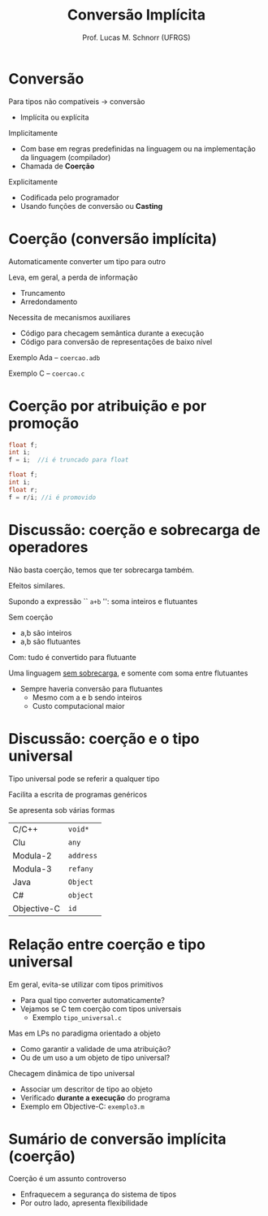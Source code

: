# -*- coding: utf-8 -*-
# -*- mode: org -*-
#+startup: beamer overview indent
#+LANGUAGE: pt-br
#+TAGS: noexport(n)
#+EXPORT_EXCLUDE_TAGS: noexport
#+EXPORT_SELECT_TAGS: export

#+Title: Conversão Implícita
#+Author: Prof. Lucas M. Schnorr (UFRGS)
#+Date: \copyleft

#+LaTeX_CLASS: beamer
#+LaTeX_CLASS_OPTIONS: [xcolor=dvipsnames]
#+OPTIONS:   H:1 num:t toc:nil \n:nil @:t ::t |:t ^:t -:t f:t *:t <:t
#+LATEX_HEADER: \input{../org-babel.tex}

* Conversão
Para tipos não compatíveis \rightarrow conversão
+ Implícita ou explícita

#+latex: \vfill

\pause Implicitamente
+ Com base em regras predefinidas na linguagem ou na
    implementação da linguagem (compilador)
+ Chamada de *Coerção*
\pause Explicitamente
+ Codificada pelo programador
+ Usando funções de conversão ou *Casting*

* Coerção (conversão implícita)
Automaticamente converter um tipo para outro

Leva, em geral, a perda de informação
+ Truncamento
+ Arredondamento

#+latex: \vfill

\pause Necessita de mecanismos auxiliares
+ Código para checagem semântica durante a execução
+ Código para conversão de representações de baixo nível

#+latex: \vfill
\pause Exemplo Ada -- =coercao.adb=

\pause Exemplo C -- =coercao.c=

* Coerção por atribuição e por promoção
#+begin_src C
float f;
int i;
f = i;  //i é truncado para float
#+end_src

#+Latex: \vfill

#+begin_src C
float f;
int i;
float r;
f = r/i; //i é promovido
#+end_src

* Discussão: coerção e sobrecarga de operadores

#+BEGIN_CENTER
Não basta coerção, temos que ter sobrecarga também.

Efeitos similares.
#+END_CENTER

Supondo a expressão `` =a+b= '': soma inteiros e flutuantes
#+latex: \vfill
\pause Sem coerção
- a,b são inteiros
- a,b são flutuantes

\pause Com: tudo é convertido para flutuante
#+latex: \vfill
\pause Uma linguagem _sem sobrecarga_, e somente com soma entre flutuantes
+ Sempre haveria conversão para flutuantes
  + Mesmo com a e b sendo inteiros
  + Custo computacional maior

* Discussão: coerção e o tipo universal
#+BEGIN_CENTER
Tipo universal pode se referir a qualquer tipo

Facilita a escrita de programas genéricos

Se apresenta sob várias formas
#+END_CENTER

  | C/C++       | \texttt{void*}   |
  | Clu         | \texttt{any}     |
  | Modula-2    | \texttt{address} |
  | Modula-3    | \texttt{refany}  |
  | Java        | \texttt{Object}  |
  | C#          | \texttt{object}  |
  | Objective-C | \texttt{id}      |

* Relação entre coerção e tipo universal

Em geral, evita-se utilizar com tipos primitivos
+ Para qual tipo converter automaticamente?
+ Vejamos se C tem coerção com tipos universais
    + Exemplo =tipo_universal.c=

#+latex: \vfill\pause 

Mas em LPs no paradigma orientado a objeto
+ Como garantir a validade de uma atribuição?
+ Ou de um uso a um objeto de tipo universal?

\pause Checagem dinâmica de tipo universal
+ Associar um descritor de tipo ao objeto
+ Verificado *durante a execução* do programa
+ \pause Exemplo em Objective-C: =exemplo3.m=

* Sumário de conversão implícita (coerção)
Coerção é um assunto controverso
+ Enfraquecem a segurança do sistema de tipos
+ Por outro lado, apresenta flexibilidade

